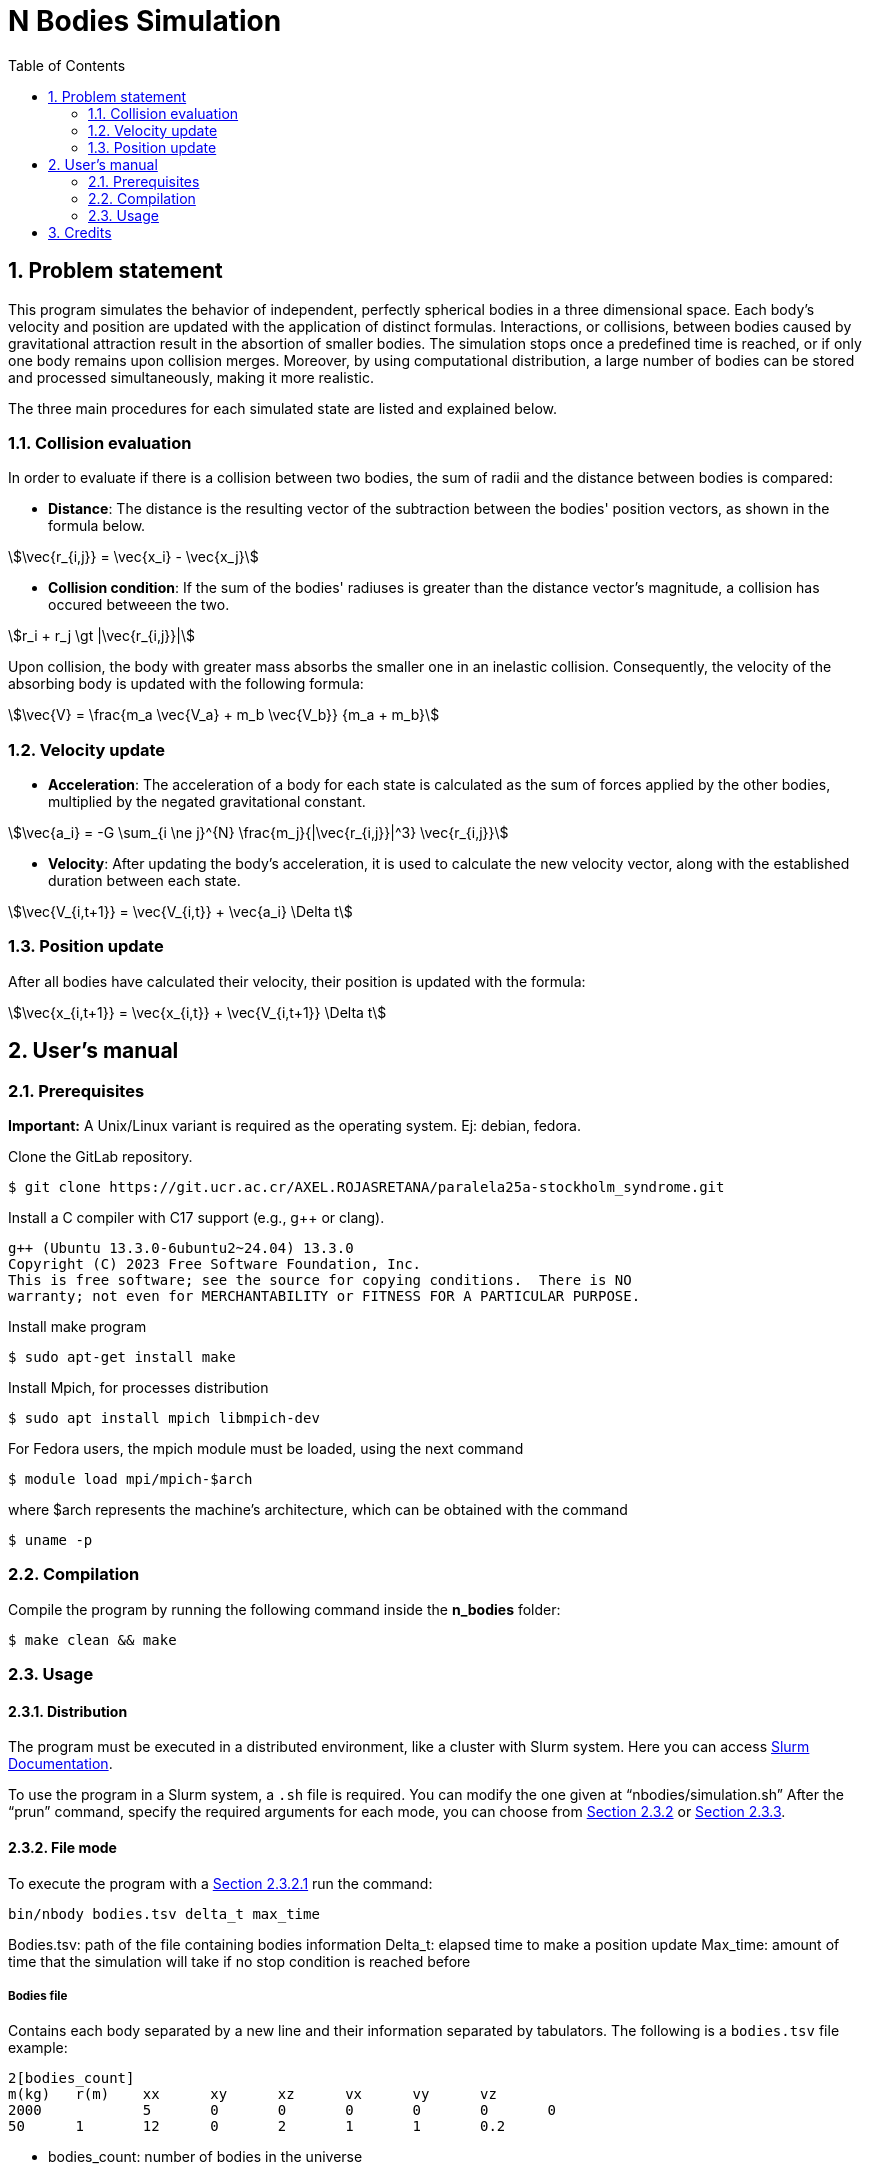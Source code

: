 = N Bodies Simulation
:experimental:
:nofooter:
:source-highlighter: highlightjs
:sectnums:
:stem: asciimath
:toc:
:xrefstyle: short


[[problem_statement]]
== Problem statement
This program simulates the behavior of independent, perfectly spherical bodies in a three dimensional space. Each body's velocity and position are updated with the application of distinct formulas. Interactions, or collisions, between bodies caused by gravitational attraction result in the absortion of smaller bodies. The simulation stops once a predefined time is reached, or if only one body remains upon collision merges. Moreover, by using computational distribution, a large number of bodies can be stored and processed simultaneously, making it more realistic.

The three main procedures for each simulated state are listed and explained below.

=== Collision evaluation
In order to evaluate if there is a collision between two bodies, the sum of radii and the distance between bodies is compared:

- *Distance*:
The distance is the resulting vector of the subtraction between the bodies' position vectors, as shown in the formula below.

[asciimath]
++++
\vec{r_{i,j}} = \vec{x_i} - \vec{x_j}
++++

- *Collision condition*: If the sum of the bodies' radiuses is greater than the distance vector's magnitude, a collision has occured betweeen the two.

[asciimath]
++++
r_i + r_j \gt |\vec{r_{i,j}}|
++++

Upon collision, the body with greater mass absorbs the smaller one in an inelastic collision. Consequently, the velocity of the absorbing body is updated with the following formula:

[asciimath]
++++
\vec{V} = \frac{m_a \vec{V_a} + m_b \vec{V_b}} {m_a + m_b}
++++

=== Velocity update
- *Acceleration*: The acceleration of a body for each state is calculated as the sum of forces applied by the other bodies, multiplied by the negated gravitational constant.

[asciimath]
++++
\vec{a_i} = -G \sum_{i \ne j}^{N} \frac{m_j}{|\vec{r_{i,j}}|^3} \vec{r_{i,j}}
++++

- *Velocity*: After updating the body's acceleration, it is used to calculate the new velocity vector, along with the established duration between each state.

[asciimath]
++++
\vec{V_{i,t+1}} = \vec{V_{i,t}} + \vec{a_i} \Delta t
++++

=== Position update
After all bodies have calculated their velocity, their position is updated with the formula:

[asciimath]
++++
\vec{x_{i,t+1}} = \vec{x_{i,t}} + \vec{V_{i,t+1}} \Delta t
++++

== User’s manual

=== Prerequisites
*Important:* A Unix/Linux variant is required as the operating system. Ej: debian, fedora.

Clone the GitLab repository.

[source]
----
$ git clone https://git.ucr.ac.cr/AXEL.ROJASRETANA/paralela25a-stockholm_syndrome.git
----

Install a C++ compiler with C++17 support (e.g., g++ or clang).

[source]
----
g++ (Ubuntu 13.3.0-6ubuntu2~24.04) 13.3.0
Copyright (C) 2023 Free Software Foundation, Inc.
This is free software; see the source for copying conditions.  There is NO
warranty; not even for MERCHANTABILITY or FITNESS FOR A PARTICULAR PURPOSE.
----

Install make program

[source]
----
$ sudo apt-get install make
----

Install Mpich, for processes distribution
[source]
----
$ sudo apt install mpich libmpich-dev
----

For Fedora users, the mpich module must be loaded, using the next command
[source]
----
$ module load mpi/mpich-$arch
----

where $arch represents the machine's architecture, which can be obtained with the command
[source]
----
$ uname -p
----

=== Compilation
Compile the program by running the following command inside the *n_bodies* folder:

[source]
----
$ make clean && make
----

=== Usage

==== Distribution
The program must be executed in a distributed environment, like a cluster with Slurm system.
Here you can access link:https://www.schedmd.com/[Slurm Documentation].

To use the program in a Slurm system, a `.sh` file is required. You can modify the one given at “nbodies/simulation.sh”
After the “prun” command, specify the required arguments for each mode, you can choose from <<file_mode>> or <<random_mode>>.


[[file_mode]]
==== File mode
To execute the program with a <<bodies_file>> run the command:

[source]
----
bin/nbody bodies.tsv delta_t max_time
----

Bodies.tsv: path of the file containing bodies information
Delta_t: elapsed time to make a position update
Max_time: amount of time that the simulation will take if no stop condition is reached before

[[bodies_file]]
===== Bodies file
Contains each body separated by a new line and their information separated by tabulators. The following is a `bodies.tsv` file example:

[source]
----
2[bodies_count]
m(kg)  	r(m)	xx	xy	xz	vx	vy	vz
2000    	5	0	0	0 	0	0	0
50    	1	12	0	2	1	1	0.2
----
- bodies_count: number of bodies in the universe
- r: radius
- xx: initial position in x axis
- xy: initial position in y axis
- xz: initial position in z axis
- vx: initial velocity in x axis
- vy: initial velocity in y axis
- vz: initial velocity in z axis

[[random_mode]]
==== Random generated mode
The program can be executed generating a random population of bodies that will compose a simulation. For that purpose run the program with the following command:

[source]
----
bin/nbody body_count delta_t max_time min_mass max_mass min_radius max_radius min_pos max_pos min_vel max_vel
----

- body_count: number of bodies in the universe
- delta_t: elapsed time to make a position update
- max_time: amount of time that the simulation will - take if no stop condition is reached before
- min_mass: minimum value for body's mass
- max_mass: maximum value for body's mass
- min_rad: Minimum value for body's radius
- max_rad: Maximum value for body's radius
- min_pos: Minimum value the initial position can take at x, y, or z
- max_pos: Maximum value the initial position can take at x, y, or z
- min_vel: Minimum value the initial velocity can take at x, y, or z
- max_vel: Maximum value the initial velocity can take at x, y, or z

*Note*: min and max values are only for bodies creation(initialization)


[[credits]]
== Credits
For further information click the link of the homework statement that this project comes from: https://jeisson.ecci.ucr.ac.cr/concurrente/2025a/proyectos/nbody/